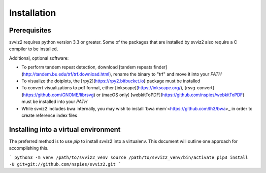 .. _installation:

Installation
============

Prerequisites
-------------

svviz2 requires python version 3.3 or greater. Some of the packages that are installed by svviz2 also require a C compiler to be installed. 

Additional, optional software:

- To perform tandem repeat detection, download [tandem repeats finder](http://tandem.bu.edu/trf/trf.download.html), rename the binary to "trf" and move it into your `PATH`
- To visualize the dotplots, the [rpy2](https://rpy2.bitbucket.io) package must be installed
- To convert visualizations to pdf format, either [inkscape](https://inkscape.org/), [rsvg-convert](https://github.com/GNOME/librsvg) or (macOS only) [webkitToPDF](https://github.com/nspies/webkitToPDF) must be installed into your `PATH`
- While svviz2 includes bwa internally, you may wish to install `bwa mem`<https://github.com/lh3/bwa>_ in order to create reference index files


Installing into a virtual environment
-------------------------------------

The preferred method is to use `pip` to install svviz2 into a virtualenv. This document will outline one approach for accomplishing this.

```
python3 -m venv /path/to/svviz2_venv
source /path/to/svviz2_venv/bin/activate
pip3 install -U git+git://github.com/nspies/svviz2.git
```